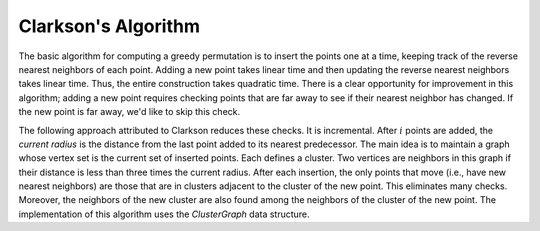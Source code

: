 Clarkson's Algorithm
====================

The basic algorithm for computing a greedy permutation is to insert the points one at a time, keeping track of the reverse nearest neighbors of each point.
Adding a new point takes linear time and then updating the reverse nearest neighbors takes linear time.
Thus, the entire construction takes quadratic time.
There is a clear opportunity for improvement in this algorithm; adding a new point requires checking points that are far away to see if their nearest neighbor has changed.
If the new point is far away, we'd like to skip this check.

The following approach attributed to Clarkson reduces these checks.
It is incremental.
After :math:`i` points are added, the *current radius* is the distance from the last point added to its nearest predecessor.
The main idea is to maintain a graph whose vertex set is the current set of inserted points.
Each defines a cluster.
Two vertices are neighbors in this graph if their distance is less than three times the current radius.
After each insertion, the only points that move (i.e., have new nearest neighbors) are those that are in clusters adjacent to the cluster of the new point.
This eliminates many checks.
Moreover, the neighbors of the new cluster are also found among the neighbors of the cluster of the new point.
The implementation of this algorithm uses the `ClusterGraph` data structure.
